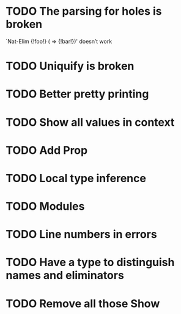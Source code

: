 * TODO The parsing for holes is broken
  `Nat-Elim {!foo!} (\n => {!bar!})' doesn’t work
* TODO Uniquify is broken
* TODO Better pretty printing
* TODO Show all values in context
* TODO Add Prop
* TODO Local type inference

* TODO Modules
* TODO Line numbers in errors
* TODO Have a type to distinguish names and eliminators
* TODO Remove all those Show
